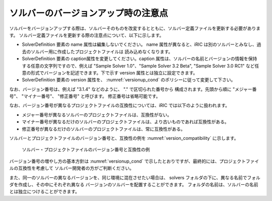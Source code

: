 .. _notice_about_version:

ソルバーのバージョンアップ時の注意点
=====================================

ソルバーをバージョンアップする際は、ソルバーそのものを改変するとともに、ソルバー定義ファイルを更新する必要があります。
ソルバー定義ファイルを更新する際の注意点について、以下に示します。

-  SolverDefinition 要素の name 属性は編集しないでください。 name 属性が異なると、iRIC
   は別のソルバーとみなし、過去のソルバー用に作成したプロジェクトファイルは
   読み込めなくなります。

-  SolverDefinition 要素の caption属性を変更してください。caption
   属性は、ソルバーの名前とバージョンの情報を保持する任意の文字列ですので、例えば
   \"Sample Solver 1.0\"、\"Sample Solver 3.2 Beta\", \"Sample Solver 3.0
   RC1\" など任意の形式でバージョンを記述できます。下で示す version
   属性とは独立に設定できます。

-  SolverDefinition 要素の version 属性を、 :numref:`versionup_cond`
   のポリシーに従って変更して下さい。
   
なお、バージョン番号は、例えば \"3.1.4\" などのように、 \".\" で区切られた番号から
構成されます。先頭から順に \"メジャー番号\"、 \"マイナー番号\"、 \"修正番号\" と呼びます。
修正番号は省略可能です。

.. _versionup_cond:

.. csv-table:: 更新するバージョン番号の構成要素
   :file: versionup_cond.csv
   :header-rows: 1

なお、バージョン番号が異なるプロジェクトファイルの互換性については、iRIC
では以下のように扱われます。

-  メジャー番号が異なるソルバーのプロジェクトファイルは、互換性がない。
-  マイナー番号が異なるだけのソルバーのプロジェクトファイルは、より古いものであれば互換性がある。
-  修正番号が異なるだけのソルバーのプロジェクトファイルは、常に互換性がある。

ソルバーとプロジェクトファイルのバージョン番号と、互換性の例を
:numref:`version_compatibility` に示します。

.. _version_compatibility:

.. figure:: images/version_compatibility.png

   ソルバー・プロジェクトファイルのバージョン番号と互換性の例

バージョン番号の増やし方の基本方針は :numref:`versionup_cond`
で示したとおりですが、最終的には、プロジェクトファイルの互換性を考慮して
ソルバー開発者の方がご判断ください。

また、同一のソルバーの異なるバージョンを、同じ環境に混在させたい場合は、
solvers フォルダの下に、異なる名前でフォルダを作成し、その中にそれぞれ異なる
バージョンのソルバーを配置することができます。
フォルダの名前は、ソルバーの名前とは独立につけることができます。

